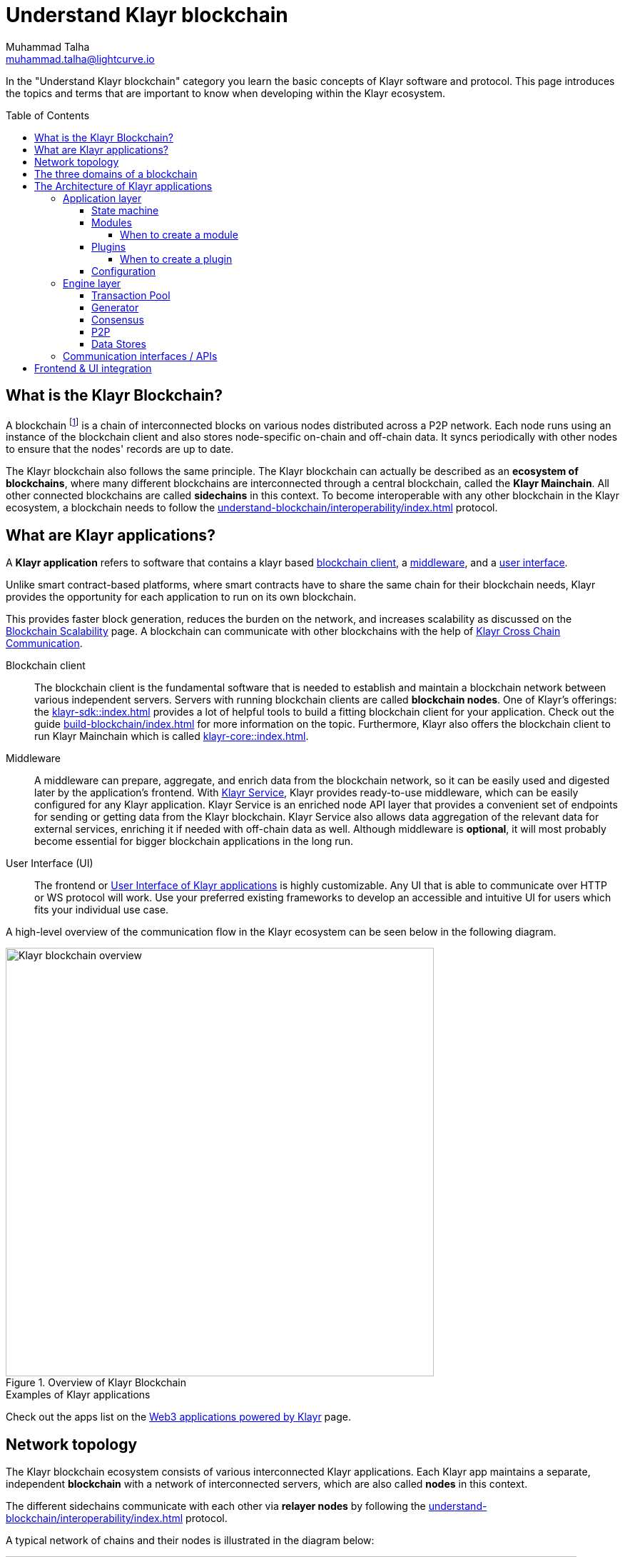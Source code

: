 = Understand Klayr blockchain
Muhammad Talha <muhammad.talha@lightcurve.io>
//Settings
:toc: preamble
:toclevels: 5
:page-toclevels: 3
:idprefix:
:idseparator: -

// URLs
:url_lip55: https://github.com/KlayrHQ/lips/blob/main/proposals/lip-0055.md
:url_protocol: https://github.com/KlayrHQ/lips#proposals
:url_report_misbehavior: https://github.com/KlayrHQ/klayr-sdk/tree/development/framework-plugins/klayr-framework-report-misbehavior-plugin

// Project URLs
:url_what_is_blockchain: intro/what-is-blockchain.adoc
:url_intro_lips: intro/klayr-products.adoc#klayr-improvement-proposals-lips
:url_intro_consensus: understand-blockchain/consensus/index.adoc 
:url_understand_consensus: intro/how-blockchain-works.adoc#consensus-mechanisms
:url_understand_state_machine: understand-blockchain/state-machine.adoc
:url_understand_network: understand-blockchain/network.adoc
:url_understand_state_machine_tree: understand-blockchain/state-machine.adoc#the-blockchain-state-as-sparse-merkle-tree
:klayr_service: klayr-service::
:docs_sdk: klayr-sdk::
:docs_core: klayr-core::
:klayr_cross_chain_communication: understand-blockchain/interoperability/communication.adoc
// :url_klayr_default_modules: {docs_sdk}modules/index.adoc
:url_klayr_service_intro: {klayr_service}index.adoc
:url_klayr_core: {docs_core}index.adoc
:url_klayr_sdk: {docs_sdk}index.adoc
:url_introduction_modules: understand-blockchain/sdk/modules-commands.adoc
:url_introduction_plugins: understand-blockchain/sdk/plugins.adoc
:url_advanced_communication: understand-blockchain/sdk/rpc.adoc
:url_advanced_architecture_config: {docs_sdk}config.adoc
:url_advanced_communication_endpoints: understand-blockchain/sdk/rpc.adoc#endpoints
:url_advanced_communication_events: understand-blockchain/sdk/rpc.adoc#events
:url_build_index: build-blockchain/index.adoc
:url_protocol_blocks: understand-blockchain/blocks-txs.adoc#blocks
:url_protocol_transactions: understand-blockchain/blocks-txs.adoc#transactions
:url_references_report_misbbehavior_plugin: {site-url}/klayr-sdk/v6/references/typedoc/modules/_klayrhq_klayr_framework_report_misbehavior_plugin.html
:url_tutorials_nft: tutorial/nft.adoc
:url_tutorials_srs: tutorial/srs.adoc
:url_integrate_ui: integrate-blockchain/integrate-ui/index.adoc
:url_klayr_service: {klayr_service}index.adoc
:url_sdk_plugins: {docs_sdk}plugins/index.adoc
:url_fork_choice_rule: understand-blockchain/klayr-protocol/consensus-algorithm.adoc#fork_choice_rules
:url_rpc_endpoints: api/klayr-node-rpc.adoc
:url_scalability_introduction: intro/blockchain-scalability.adoc
:url_understand_interoperability: understand-blockchain/interoperability/index.adoc
:url_relayer: understand-blockchain/interoperability/index.adoc#sidechain-to-mainchain

:url_aggregate_klayr_service: integrate-blockchain/aggregate-blockchain-data/index.adoc
:url_extend_indexer: integrate-blockchain/aggregate-blockchain-data/extend-indexer.adoc

//External URLs
:url_github_lns_dashboard: https://github.com/KlayrHQ/klayr-sdk-examples/tree/nh-klayr-name-service/tutorials/klayr-name-service/lns-dashboard-plugin
:url_github_srs: https://github.com/KlayrHQ/klayr-sdk-examples/tree/development/tutorials/social-recovery
:url_blog_benchmark: https://klayr.xyz/blog/posts/benchmarking-klayr-core-v3.0.0-against-klayr-core-v2.1.6-0
:url_klayr_apps: https://klayr.xyz/ecosystem

// TODO: Update the page by uncommenting the hyperlinks once the updated pages are available.

In the "Understand Klayr blockchain" category you learn the basic concepts of Klayr software and protocol.
This page introduces the topics and terms that are important to know when developing within the Klayr ecosystem.

== What is the Klayr Blockchain?

A blockchain footnote:blockchain_footnote[For a general introduction to blockchain, please check out the introduction page xref:{url_what_is_blockchain}[What is blockchain].] is a chain of interconnected blocks on various nodes distributed across a P2P network.
Each node runs using an instance of the blockchain client and also stores node-specific on-chain and off-chain data.
It syncs periodically with other nodes to ensure that the nodes' records are up to date.

The Klayr blockchain also follows the same principle.
The Klayr blockchain can actually be described as an **ecosystem of blockchains**, where many different blockchains are interconnected through a central blockchain, called the **Klayr Mainchain**.
All other connected blockchains are called *sidechains* in this context.
To become interoperable with any other blockchain in the Klayr ecosystem, a blockchain needs to follow the xref:{url_understand_interoperability}[] protocol.

== What are Klayr applications?

A *Klayr application* refers to software that contains a klayr based <<blockchain-client,blockchain client>>, a <<middleware,middleware>>, and a <<ui,user interface>>.

Unlike smart contract-based platforms, where smart contracts have to share the same chain for their blockchain needs, Klayr provides the opportunity for each application to run on its own blockchain.

This provides faster block generation, reduces the burden on the network, and increases scalability as discussed on the xref:{url_scalability_introduction}[Blockchain Scalability] page.
A blockchain can communicate with other blockchains with the help of xref:{klayr_cross_chain_communication}[Klayr Cross Chain Communication].

[#blockchain-client]
Blockchain client::
The blockchain client is the fundamental software that is needed to establish and maintain a blockchain network between various independent servers.
Servers with running blockchain clients are called *blockchain nodes*.
One of Klayr's offerings: the xref:{url_klayr_sdk}[] provides a lot of helpful tools to build a fitting blockchain client for your application.
Check out the guide xref:{url_build_index}[] for more information on the topic.
Furthermore, Klayr also offers the blockchain client to run Klayr Mainchain which is called xref:{url_klayr_core}[].

[#middleware]
Middleware::
A middleware can prepare, aggregate, and enrich data from the blockchain network, so it can be easily used and digested later by the application's frontend.
With xref:{url_klayr_service}[Klayr Service], Klayr provides ready-to-use middleware, which can be easily configured for any Klayr application.
Klayr Service is an enriched node API layer that provides a convenient set of endpoints for sending or getting data from the Klayr blockchain.
Klayr Service also allows data aggregation of the relevant data for external services, enriching it if needed with off-chain data as well.
Although middleware is *optional*, it will most probably become essential for bigger blockchain applications in the long run.

[#ui]
User Interface (UI)::
The frontend or <<frontend-ui-integration,User Interface of Klayr applications>> is highly customizable.
Any UI that is able to communicate over HTTP or WS protocol will work.
Use your preferred existing frameworks to develop an accessible and intuitive UI for users which fits your individual use case.

A high-level overview of the communication flow in the Klayr ecosystem can be seen below in the following diagram.

.Overview of Klayr Blockchain
image::understand-blockchain/klayr-blockchain-overview.png["Klayr blockchain overview", 600, align="center"]

.Examples of Klayr applications
****
//Examples of Klayr applications can be found in the tutorials, such as the xref:{url_tutorials_nft}[], or the xref:{url_tutorials_srs}[] application.

Check out the apps list on the {url_klayr_apps}[Web3 applications powered by Klayr^] page.
****

== Network topology
The Klayr blockchain ecosystem consists of various interconnected Klayr applications.
Each Klayr app maintains a separate, independent *blockchain* with a network of interconnected servers, which are also called *nodes* in this context.

The different sidechains communicate with each other via *relayer nodes* by following the xref:{url_understand_interoperability}[] protocol.

A typical network of chains and their nodes is illustrated in the diagram below:

//TODO: The modules and plugins should be different on each chain, because they can. The diagram needs to illustrate this.
.Network illustration of blockchains in the Klayr ecosystem
image::intro/node-network.png[Side chain's node network, 800 ,align="center"]

.Shared on-chain logic, optional off-chain logic
****
All nodes belonging to the same Klayr application must share the same *on-chain logic* as described in <<Modules>>.
On the contrary, the *off-chain logic* as discussed in <<Plugins>> can differ from node to node.
****

// ==== Communication between chains
// Klayr supports cross-chain communication and allows sidechains to communicate with each other via *relayers*.
// A relayer is a blockchain node that collects cross-chain messages and relays them across chains.
// It does so by invoking the RPC endpoints available for cross-chain communication. 

== The three domains of a blockchain

From a high-level perspective, there are three domains of a blockchain as described below:

.The three domains of a blockchain
image::understand-blockchain/3-domains.png["3-domains of blockchain", 500,align="center"]

[#appdomain]
* *Application domain*: Responsible for verifying data and transitioning the blockchain's state with deterministic logic via the xref:{url_understand_state_machine}[state machine].

[#conDomain]
* xref:{url_understand_consensus}[*Consensus domain*]: Responsible for replicating the same sequence of states among all nodes in the network.
Nodes achieve this in the network by following a xref:{url_intro_consensus}[consensus protocol] and utilizing the application and network domains.

[#netDomain]
* *Network domain*: Responsible for the communication of the xref:{url_understand_network}[peer-to-peer network].


The three domains are the pillars of the Klayr blockchain and represent the core of the Klayr Protocol.
Their functionality is defined in the xref:{url_intro_lips}[LIPs].

NOTE: Other components of the blockchain client that are not part of the three domains, such as the Transaction Pool, etc. can be implemented differently by the developer if desired, without breaking the Klayr protocol.

TIP: It is recommended to use Klayr's implementation of the <<engine-layer, engine>> components to avoid erroneous behavior.

== The Architecture of Klayr applications

//TODO: Below paragraphs are commented out, because their content doesn't fit the context and is redundant to other existing content.
//As mentioned earlier, a sApp consists of a network of nodes connected via P2P.
//*Each node runs an instance of the Klayr sidechain client.
//Together, these nodes form a chain*.
//The on-chain logic present in each instance of the Klayr sidechain application must be the same for a chain.
//However, the off-chain logic for each node can differ within a chain.

//Each sApp has its own separate blockchain which is known as a sidechain.
//This sidechain is registered with the mainchain.

The architecture of a Klayr application is divided into the following two layers:

* *Application* layer (includes the <<appdomain,application domain>>)
* *Engine* layer (includes the <<conDomain,consensus domains>> and <<netDomain,network>>)

A detailed illustration of a Klayr app's architecture can be seen in the following diagram below.

//TODO: Update diagram to be fully visible with dark theme
.The architecture of a Klayr application
image::architecture.png[klayr-framework-architecture, 700 , align="center"]

=== Application layer
The application layer handles state changes to the blockchain.
The function of the application layer is to act as an interface to connect to the outside world, such as various external services in order to send and receive data.
An application layer consists of a <<State machine>>, <<Modules>>, <<Plugins>>, and <<Configuration>>.

==== State machine

As the name suggests, a xref:{url_understand_state_machine}[state machine] is relevant to the states of a machine.
A blockchain client relies heavily on its state machine to mutate the state of a blockchain.

* *States:* A state machine is deterministic and can have multiple states, but only one state at any given time.
In the context of the Klayr blockchain, a *key-value store* represents the current state of the blockchain, containing all on-chain data of the blockchain.

* *Transitions*: A transition is defined as the instantaneous transfer from one state to another state.
In the context of the Klayr blockchain, a *transition* of the state is triggered through *blocks* and the *transactions* present in those blocks; i.e. every new block that is added to the blockchain mutates the state of the blockchain.

*Modules* facilitate state changes in a blockchain.
Klayr app developers can implement custom on-chain business logic for the blockchain.
This can be done by either creating their own modules or reusing existing ones and registering them with the client.


==== Modules

xref:{url_introduction_modules}[Modules] aid the state machine to transition the state of the blockchain with verified and validated data.
They contain *on-chain logic* which is part of the blockchain protocol.

For example, if Bob wants to send 10 KLY tokens to Alice then, behind the scenes a module will verify the validity of such a request.
Upon validation and verification, the module will ask the state machine to transfer 10 KLY tokens from Bob's account to Alice's account.

// TIP: Klayr provides a range of default modules out of the box. These modules are created automatically whenever a sidechain application is bootstrapped via Klayr Commander. For more information, see the xref:{url_klayr_default_modules}[].
TIP: Klayr provides a range of default modules out of the box.
These modules are used automatically, whenever a Klayr application is xref:{url_build_index}[bootstrapped via Klayr Commander].

===== When to create a module

Modules are able to perform the following functions:

* Define how data is stored on the blockchain.
* Define logic that is executed per block footnote:block_footnote[For more information about blocks, check out xref:{url_protocol_blocks}[Blocks].].
* Define logic that is executed per transaction footnote:tx_footnote[For more information about transactions, see xref:{url_protocol_transactions}[Transactions].].

==== Plugins

xref:{url_introduction_plugins}[] represent the *off-chain logic*.
A plugin is not part of the application layer and must be registered with the sApp before its use.
Each node inside the network can deploy various kinds of plugins to support their off-chain logic.

For example, consider a case whereby a node wants to investigate any possible misbehavior in the Klayr network. To achieve this, the node operator must acquire all the blocks' data from the network, save it, and then analyze it to determine if any misbehavior had occurred.

A node manager can write a script to perform the aforementioned task. However, Klayr provides the {url_references_report_misbbehavior_plugin}[Report Misbehavior Plugin^] which listens to blocks' data and reports a node with regard to a generator's misbehavior.
A node manager can write a script to perform the aforementioned task.
However, Klayr provides the Report Misbehavior Plugin which listens to blocks' data and reports a node with regard to a generator's misbehavior.

To add a new plugin to your application, either reuse an existing plugin from another app or create a new plugin based on the specific requirements of your application.

TIP: Klayr provides a set of plugins that can be injected into the Application layer when needed. For more information, see xref:{url_sdk_plugins}[Plugins].


===== When to create a plugin

Plugins are able to perform the following:

* Search the blockchain data.
* Aggregate the blockchain data.
* Automate the blockchain logic, such as automatically sending transactions.

==== Configuration
The Klayr solution is both convenient and flexible in terms of how to operate a node, coupled with how to execute both on-chain and off-chain logic. 
To serve this purpose, the app accepts a configuration that is part of the state machine.

A set of default configurations are passed to a blockchain client.
These configurations can be individually tweaked as necessary.
For off-chain components and logic, e.g. Plugins, etc., the configurations can differ for each node.
However, the Genesis configuration and the configuration for Modules must be the same across the network of each blockchain client.

TIP: For more information about the available configurations, see xref:{url_advanced_architecture_config}[].

=== Engine layer
The Engine layer acts as a bridge between the *Blockchain* and the *Application layer*.
The engine is responsible for managing upcoming transactions, generating blocks, reaching consensus, storing the chain\'s data in data stores, and dispersing the new blocks to other nodes on the network.

The engine layer consists of the following components:

* <<transaction-pool,Transaction Pool>>
* <<generator,Generator>>
* <<consensus,Consensus>>
* <<p2p,P2P>>

==== Transaction Pool
A transaction pool is where new transactions exist before they become part of the blockchain.
It can be considered similar to mempool in Ethereum.
Whenever a new transaction is created, it has to be sent to a transaction pool.
The transaction pool receives the new transaction, verifies it, and then stores it temporarily in the transaction pool until it becomes part of a block.

A node operator can configure the Transaction pool via the *Configurations* passed to the Application layer.

Once a set of verified transactions are available in the pool, they are sent to the generator for further processing.

==== Generator
A generator handles the generation of new blocks.
The generator picks up the transactions from the transaction pool and orders them and 
then executes each transaction with the help of the state machine to check its validity.
Once verified, the transactions are added to the block header.
//For more information about Generator and Block Generation, see <<URL>>

==== Consensus
//TODO: Add link to fork-choice rule once the content is updated
//The consensus component applies the xref:{url_fork_choice_rule}[fork choice rule] and checks the properties contained in the block header.
The consensus component applies the fork choice rule and checks the properties contained in the block header.
It is also responsible for the replication of the same sequence of states among all nodes in the network.
After a block reaches consensus and the state has been changed, the new block's information is then passed to the blockchain.
//TODO: Uncomment below line once the content is updated
//For more information, see xref:{url_understand_consensus}[Consensus].

// ===== Chain
// After a block reaches consensus and the state has been changed, the new block's information is then passed to the Chain.
// The chain stores the transaction data in a data store.

// A chain is also responsible for fetching blockchain data from the data stores.

==== P2P
The P2P component handles sending and receiving data from nodes. 
It also maintains an active connection with the Klayr network. 
Every node receives new blocks generated by other nodes via the P2P network.
The receiver node in that case repeats all the steps mentioned in the <<Engine layer>>. 
If the received block is verified, then the receiving node adds it to its blockchain instance.

==== Data Stores
Each blockchain node is an instance of a particular blockchain and each node keeps its data in various data stores.
This data is of the following two types: on-chain and off-chain.

* *On-chain* data includes but is not limited to state data of the chain, account balance, nonce, multi-signature keys, generators' information, and the Sparse Merkle tree, etc.
The blocks, transactions, events, and assets are also part of the on-chain data among various other properties.

* *Off-chain* data includes but is not limited to node information, peer list, random hash, etc. 
It also contains information for generators i.e. last generated block, encrypted keys, etc.
Klayr also maintains off-chain data regarding the legacy chains.
Legacy data consists of blocks from depreciated versions of the protocol.

=== Communication interfaces / APIs

.RPC Communication of a Klayr node
image::intro/communication-architecture.png[communication-interfaces,1000 ,align="center"]

The communication architecture of a blockchain client allows internal application components and external services to communicate with the client via various channels.

Blockchain clients support three industry-standard communication protocols:

. Inter-Process Communication (IPC)
. Web Sockets (WS), and
. Hypertext Transfer Protocol (HTTP).

The communication protocol of a blockchain client can be changed through xref:{url_advanced_architecture_config}[configurations].

It is possible to communicate to modules and plugins directly by invoking xref:{url_advanced_communication_endpoints}[endpoints] via an RPC request, or by subscribing to xref:{url_advanced_communication_events}[events].

It is recommended to use the IPC/WebSocket protocols where possible, as they provide more enhanced performance regarding the response times, (see the blog post: {url_blog_benchmark}[Benchmarking Klayr Core v3.0.0 against Klayr Core v2.1.6^]).

For more information about the communication architecture, see xref:{url_advanced_communication}[Communicating to a Klayr node via RPC].

== Frontend & UI integration

.Different Klayr application structures
image::intro/ui-diagrams.png["Two ways of integrating a UI into a blockchain application",1000]

Klayr applications usually consist of a frontend and a backend (blockchain client), just like traditional web applications.

However, in contrast to traditional server-client applications, there is not one central backend, but rather a whole network of nodes running instances of a similar blockchain client, that together secure and maintain the status of the blockchain.
Each node can handle complex business logic and provides a flexible and customizable API.
The blockchain itself is used as a database layer for the application.

The frontend allows users to interact with the blockchain client.
The implementation of a frontend is flexible.
For example, this can be achieved in the following ways:

[loweralpha]
. Use your favorite framework/ programming language to develop a *standalone user interface*, and communicate to the node via the available <<communication-interfaces-apis>>. 
Please be aware, every node has only a few basic API endpoints as described in the xref:{url_rpc_endpoints}[RPC API for the Klayr nodes] page, which might not be ideally suited for more complex UIs. 
In this case, we recommend using the enriched API of Klayr Service as middleware to communicate between the frontend and blockchain client.  

.. One example is the UI for the Hello World app, detailed in the guide: xref:{url_integrate_ui}[].

// .. One example is the frontend of the {url_github_srs}[SRS example application^], which has been developed with React.js. 
// Another example is the UI for the Hello World app, detailed in the guide: xref:{url_integrate_ui}[].

. **[recommended]** For later requirements in a production environment, we highly recommend using xref:{url_klayr_service_intro}[Klayr Service], a middleware that xref:{url_aggregate_klayr_service}[aggregates information from the blockchain network] and other 3rd party sources to provide an extensive and enriched API.
The frontend products can access and utilize such information both over HTTP and WS.
+
With Klayr Service, you can also create a custom service as per your business requirements to support various UI projects, such as mobile and web applications.
You can also extend existing microservices; for more information, see xref:{url_extend_indexer}[].


// TODO: this will be revised after terminology discussion.
////
== Sidechain applications vs. dApps
As sidechain applications are also in a sense decentralized and distributed applications, you may wonder what is the difference between sApps and dApps, or if there is any difference at all.

In short, the main difference between dApps and sApps is that each sApp runs on its own blockchain known as a sidechain. However, dApps share the blockchain network with other dApps.

dApps are generally constructed as smart contracts, for example on the Ethereum blockchain.
The development of sApps is quite different because it is much similar to building a normal web application.

Most functionalities of smart contracts can be implemented in sApps in a very straightforward manner. 
However, there is one important difference here to dApps, when it comes to applying new on-chain logic to the application.
New smart contracts can be directly applied on the running blockchain while adding new on-chain logic to sApps always requires a hard fork in the network. 

If the flexible characteristics of smart contracts are desired inside a blockchain application, it is of course also possible to develop a sApp that supports smart contracts.
For example, a new module could be added to the application, which accepts smart contracts.
This way it is possible to have the best of both worlds combined.

Additionally, smart contracts can reuse an already existing blockchain, which saves time when launching the application, as it is not necessary to take care of setting up an independent blockchain network, and finding generators footnote:delegate_footnote[For more information about generators, check the xref:{url_protocol_consensus}[Consensus protocol] of Klayr.], etc.

sApps on the contrary rely on their own sidechains, and therefore also need to take care of maintaining their network for each sidechain.
In the beginning, this will make the launch of the application slightly more complex, however, having an independent network comes with numerous benefits which are covered in the following paragraphs.

The Klayr documentation refers to applications built with the Klayr protocol as "sidechain applications" and not "dApps". To clarify the difference, sApps do not share a common blockchain, but instead, each runs on its own chain.
As a result sApps have the following advantages:

* Lower transaction fees, as the high traffic of one sApp, does not affect other sApps.

* The sidechain for the sApp can be designed with the optimal characteristics for the specific use case, (for example by adjusting the block time or the number of generators or even changing the whole consensus algorithm).

* A much more scalable blockchain, as it only handles the data from one sApp.
Hence it grows much slower in size and doesn't suffer as much from potential bottlenecks in the network, which can happen during times of high workload on many different dApps.

* Interoperability is a key benefit of Klayr. Various sidechains registered to the mainchain can efficiently and securely communicate with each other and exchange data through the mainchain. 
A detailed account of Klayr interoperability features is discussed on the xref:{klayr_cross_chain_communication}[Klayr Cross Chain Communication] page.
////






